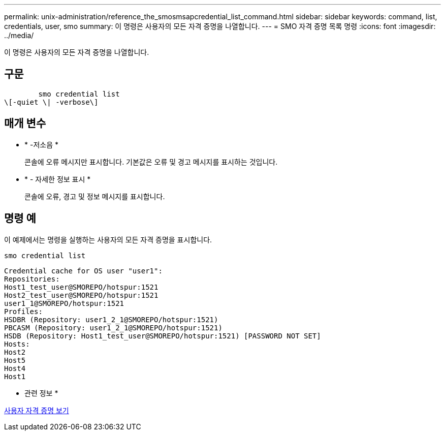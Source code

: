 ---
permalink: unix-administration/reference_the_smosmsapcredential_list_command.html 
sidebar: sidebar 
keywords: command, list, credentials, user, smo 
summary: 이 명령은 사용자의 모든 자격 증명을 나열합니다. 
---
= SMO 자격 증명 목록 명령
:icons: font
:imagesdir: ../media/


[role="lead"]
이 명령은 사용자의 모든 자격 증명을 나열합니다.



== 구문

[listing]
----

        smo credential list
\[-quiet \| -verbose\]
----


== 매개 변수

* * -저소음 *
+
콘솔에 오류 메시지만 표시합니다. 기본값은 오류 및 경고 메시지를 표시하는 것입니다.

* * - 자세한 정보 표시 *
+
콘솔에 오류, 경고 및 정보 메시지를 표시합니다.





== 명령 예

이 예제에서는 명령을 실행하는 사용자의 모든 자격 증명을 표시합니다.

[listing]
----
smo credential list
----
[listing]
----
Credential cache for OS user "user1":
Repositories:
Host1_test_user@SMOREPO/hotspur:1521
Host2_test_user@SMOREPO/hotspur:1521
user1_1@SMOREPO/hotspur:1521
Profiles:
HSDBR (Repository: user1_2_1@SMOREPO/hotspur:1521)
PBCASM (Repository: user1_2_1@SMOREPO/hotspur:1521)
HSDB (Repository: Host1_test_user@SMOREPO/hotspur:1521) [PASSWORD NOT SET]
Hosts:
Host2
Host5
Host4
Host1
----
* 관련 정보 *

xref:task_viewing_user_credentials.adoc[사용자 자격 증명 보기]

